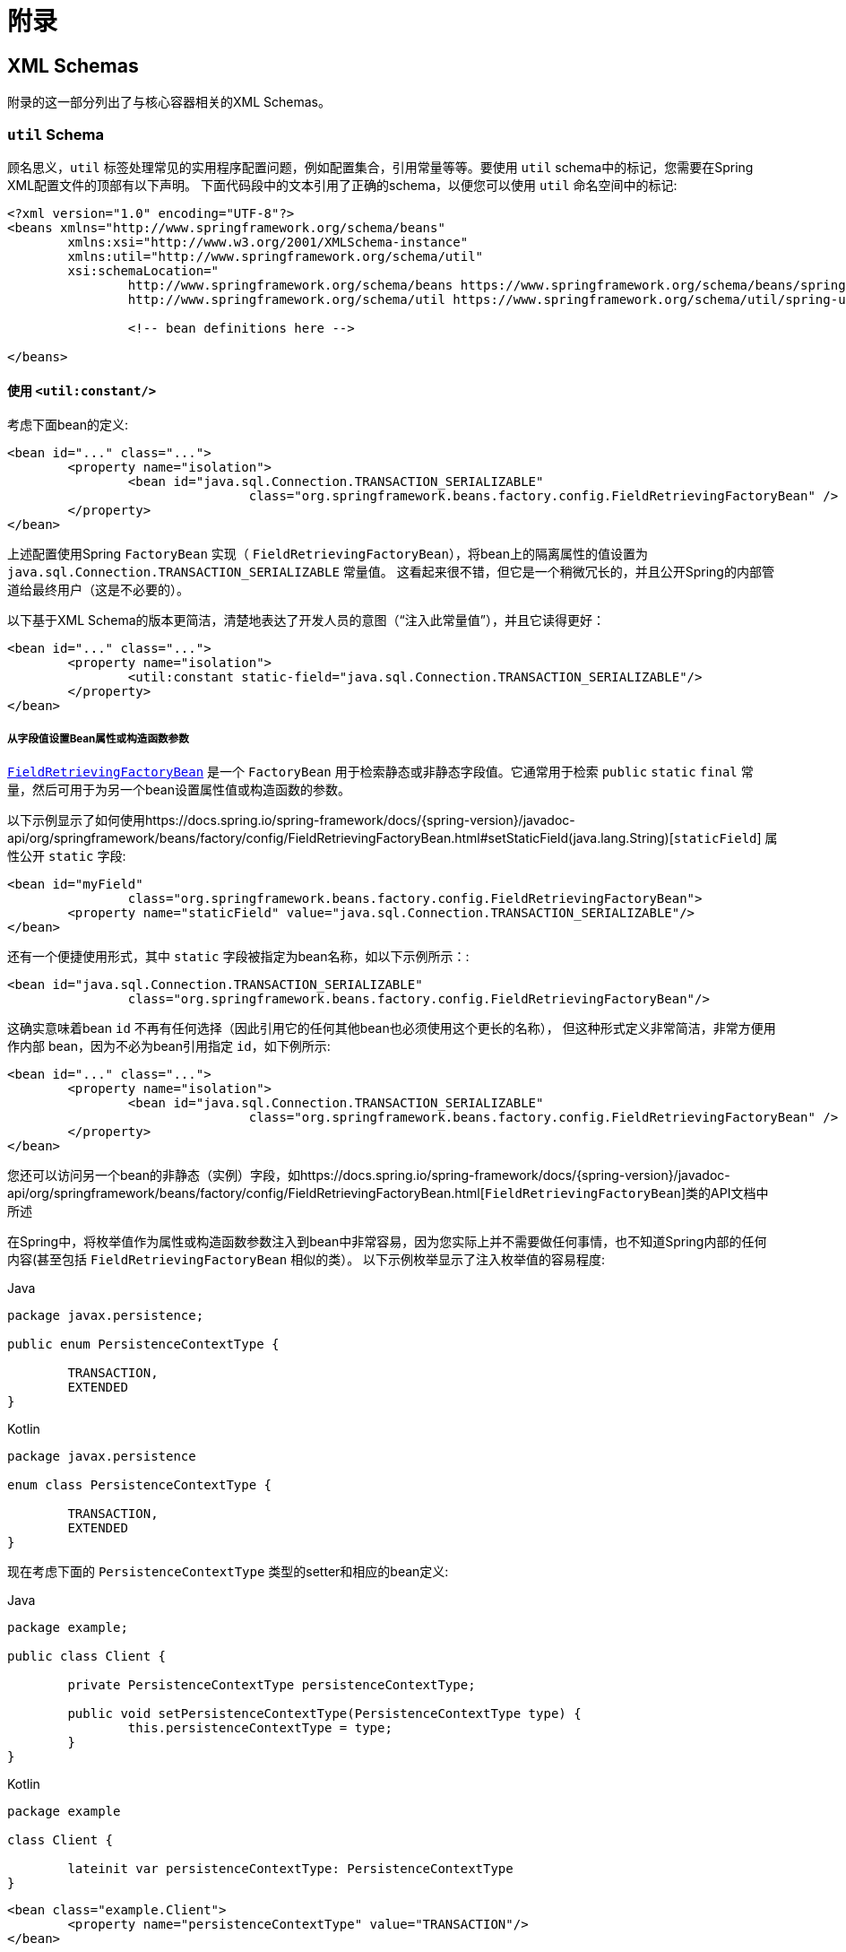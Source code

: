 :doc-root: https://docs.spring.io
:api-spring-framework: {doc-root}/spring-framework/docs/{spring-version}/javadoc-api/org/springframework

= 附录




[[xsd-schemas]]
== XML Schemas

附录的这一部分列出了与核心容器相关的XML Schemas。



[[xsd-schemas-util]]
=== `util` Schema

顾名思义，`util` 标签处理常见的实用程序配置问题，例如配置集合，引用常量等等。要使用 `util` schema中的标记，您需要在Spring XML配置文件的顶部有以下声明。 下面代码段中的文本引用了正确的schema，以便您可以使用 `util` 命名空间中的标记:

[source,xml,indent=0,subs="verbatim,quotes"]
----
	<?xml version="1.0" encoding="UTF-8"?>
	<beans xmlns="http://www.springframework.org/schema/beans"
		xmlns:xsi="http://www.w3.org/2001/XMLSchema-instance"
		xmlns:util="http://www.springframework.org/schema/util"
		xsi:schemaLocation="
			http://www.springframework.org/schema/beans https://www.springframework.org/schema/beans/spring-beans.xsd
			http://www.springframework.org/schema/util https://www.springframework.org/schema/util/spring-util.xsd">

			<!-- bean definitions here -->

	</beans>
----


[[xsd-schemas-util-constant]]
==== 使用 `<util:constant/>`

考虑下面bean的定义:

[source,xml,indent=0,subs="verbatim,quotes"]
----
	<bean id="..." class="...">
		<property name="isolation">
			<bean id="java.sql.Connection.TRANSACTION_SERIALIZABLE"
					class="org.springframework.beans.factory.config.FieldRetrievingFactoryBean" />
		</property>
	</bean>
----

上述配置使用Spring `FactoryBean` 实现（ `FieldRetrievingFactoryBean`），将bean上的隔离属性的值设置为 `java.sql.Connection.TRANSACTION_SERIALIZABLE` 常量值。 这看起来很不错，但它是一个稍微冗长的，并且公开Spring的内部管道给最终用户（这是不必要的）。

以下基于XML Schema的版本更简洁，清楚地表达了开发人员的意图（“注入此常量值”），并且它读得更好：


[source,xml,indent=0,subs="verbatim,quotes"]
----
	<bean id="..." class="...">
		<property name="isolation">
			<util:constant static-field="java.sql.Connection.TRANSACTION_SERIALIZABLE"/>
		</property>
	</bean>
----

[[xsd-schemas-util-frfb]]
===== 从字段值设置Bean属性或构造函数参数

{api-spring-framework}/beans/factory/config/FieldRetrievingFactoryBean.html[`FieldRetrievingFactoryBean`]
是一个 `FactoryBean` 用于检索静态或非静态字段值。它通常用于检索 `public` `static` `final` 常量，然后可用于为另一个bean设置属性值或构造函数的参数。

以下示例显示了如何使用{api-spring-framework}/beans/factory/config/FieldRetrievingFactoryBean.html#setStaticField(java.lang.String)[`staticField`] 属性公开 `static` 字段:

[source,xml,indent=0,subs="verbatim,quotes"]
----
	<bean id="myField"
			class="org.springframework.beans.factory.config.FieldRetrievingFactoryBean">
		<property name="staticField" value="java.sql.Connection.TRANSACTION_SERIALIZABLE"/>
	</bean>
----

还有一个便捷使用形式，其中 `static` 字段被指定为bean名称，如以下示例所示：:

[source,xml,indent=0,subs="verbatim,quotes"]
----
	<bean id="java.sql.Connection.TRANSACTION_SERIALIZABLE"
			class="org.springframework.beans.factory.config.FieldRetrievingFactoryBean"/>
----

这确实意味着bean `id` 不再有任何选择（因此引用它的任何其他bean也必须使用这个更长的名称）， 但这种形式定义非常简洁，非常方便用作内部 bean，因为不必为bean引用指定 `id`，如下例所示:

[source,xml,indent=0,subs="verbatim,quotes"]
----
	<bean id="..." class="...">
		<property name="isolation">
			<bean id="java.sql.Connection.TRANSACTION_SERIALIZABLE"
					class="org.springframework.beans.factory.config.FieldRetrievingFactoryBean" />
		</property>
	</bean>
----

您还可以访问另一个bean的非静态（实例）字段，如{api-spring-framework}/beans/factory/config/FieldRetrievingFactoryBean.html[`FieldRetrievingFactoryBean`]类的API文档中所述

在Spring中，将枚举值作为属性或构造函数参数注入到bean中非常容易，因为您实际上并不需要做任何事情，也不知道Spring内部的任何内容(甚至包括 `FieldRetrievingFactoryBean` 相似的类）。 以下示例枚举显示了注入枚举值的容易程度:

[source,java,indent=0,subs="verbatim,quotes",role="primary"]
.Java
----
	package javax.persistence;

	public enum PersistenceContextType {

		TRANSACTION,
		EXTENDED
	}
----
[source,kotlin,indent=0,subs="verbatim,quotes",role="secondary"]
.Kotlin
----
	package javax.persistence

	enum class PersistenceContextType {

		TRANSACTION,
		EXTENDED
	}
----

现在考虑下面的 `PersistenceContextType` 类型的setter和相应的bean定义:

[source,java,indent=0,subs="verbatim,quotes",role="primary"]
.Java
----
	package example;

	public class Client {

		private PersistenceContextType persistenceContextType;

		public void setPersistenceContextType(PersistenceContextType type) {
			this.persistenceContextType = type;
		}
	}
----
[source,kotlin,indent=0,subs="verbatim,quotes",role="secondary"]
.Kotlin
----
	package example

	class Client {

		lateinit var persistenceContextType: PersistenceContextType
	}
----

[source,xml,indent=0,subs="verbatim,quotes"]
----
	<bean class="example.Client">
		<property name="persistenceContextType" value="TRANSACTION"/>
	</bean>
----


[[xsd-schemas-util-property-path]]
==== 使用 `<util:property-path/>`

请考虑以下示例:

[source,xml,indent=0,subs="verbatim,quotes"]
----
	<!-- target bean to be referenced by name -->
	<bean id="testBean" class="org.springframework.beans.TestBean" scope="prototype">
		<property name="age" value="10"/>
		<property name="spouse">
			<bean class="org.springframework.beans.TestBean">
				<property name="age" value="11"/>
			</bean>
		</property>
	</bean>

	<!-- results in 10, which is the value of property 'age' of bean 'testBean' -->
	<bean id="testBean.age" class="org.springframework.beans.factory.config.PropertyPathFactoryBean"/>
----

上述配置使用Spring `FactoryBean` 实现（`PropertyPathFactoryBean`）创建名为 `testBean.age` 的bean（类型为 `int`），其值等于 `testBean` bean的 `age` 属性。

现在考虑以下示例，它添加了一个 `<util:property-path/>` 元素:


[source,xml,indent=0,subs="verbatim,quotes"]
----
	<!-- target bean to be referenced by name -->
	<bean id="testBean" class="org.springframework.beans.TestBean" scope="prototype">
		<property name="age" value="10"/>
		<property name="spouse">
			<bean class="org.springframework.beans.TestBean">
				<property name="age" value="11"/>
			</bean>
		</property>
	</bean>

	<!-- results in 10, which is the value of property 'age' of bean 'testBean' -->
	<util:property-path id="name" path="testBean.age"/>
----

`<property-path/>` 元素的 `path` 属性的值遵循 `beanName.beanProperty` 的形式。 在这种情况下，它会获取名为 `testBean` 的bean的 `age` 属性。 该 `age` 属性值是 `10`。

[[xsd-schemas-util-property-path-dependency]]
===== 使用  `<util:property-path/>` 设置Bean属性或构造函数参数

`PropertyPathFactoryBean` 是一个用于计算给定目标对象的属性路径的 `FactoryBean` 。目标对象可以直接指定，也可以通过bean名称指定。 然后，您可以在另一个bean定义中将此值用作属性值或构造函数参数。

以下示例按名称显示了针对另一个bean使用的路径:

[source,xml,indent=0,subs="verbatim,quotes"]
----
	// target bean to be referenced by name
	<bean id="person" class="org.springframework.beans.TestBean" scope="prototype">
		<property name="age" value="10"/>
		<property name="spouse">
			<bean class="org.springframework.beans.TestBean">
				<property name="age" value="11"/>
			</bean>
		</property>
	</bean>

	// results in 11, which is the value of property 'spouse.age' of bean 'person'
	<bean id="theAge"
			class="org.springframework.beans.factory.config.PropertyPathFactoryBean">
		<property name="targetBeanName" value="person"/>
		<property name="propertyPath" value="spouse.age"/>
	</bean>
----

在以下示例中，path被内部bean解析:

[source,xml,indent=0,subs="verbatim,quotes"]
----
	<!-- results in 12, which is the value of property 'age' of the inner bean -->
	<bean id="theAge"
			class="org.springframework.beans.factory.config.PropertyPathFactoryBean">
		<property name="targetObject">
			<bean class="org.springframework.beans.TestBean">
				<property name="age" value="12"/>
			</bean>
		</property>
		<property name="propertyPath" value="age"/>
	</bean>
----

这也是一个快捷的形式，其中bean名称是属性的路径。

[source,xml,indent=0,subs="verbatim,quotes"]
----
	<!-- results in 10, which is the value of property 'age' of bean 'person' -->
	<bean id="person.age"
			class="org.springframework.beans.factory.config.PropertyPathFactoryBean"/>
----

此形式表示bean的名称中是没得选择的，对它的任何引用也必须使用相同的 `id`，即它的路径。当然，如果用作内部bean，则根本不需要引用它。如下所示：

[source,xml,indent=0,subs="verbatim,quotes"]
----
	<bean id="..." class="...">
		<property name="age">
			<bean id="person.age"
					class="org.springframework.beans.factory.config.PropertyPathFactoryBean"/>
		</property>
	</bean>
----

结果类型可以在实际定义中具体设置。对于大多数用例来说，这是不必要的，但对于某些用例来说是可以使用的。有关此功能的更多信息，请参阅javadoc。


[[xsd-schemas-util-properties]]
==== 使用  `<util:properties/>`

请考虑以下示例:

[source,xml,indent=0,subs="verbatim,quotes"]
----
	<!-- creates a java.util.Properties instance with values loaded from the supplied location -->
	<bean id="jdbcConfiguration" class="org.springframework.beans.factory.config.PropertiesFactoryBean">
		<property name="location" value="classpath:com/foo/jdbc-production.properties"/>
	</bean>
----

上述配置使用Spring `FactoryBean` 实现（`PropertiesFactoryBean`）来实例化一个 `java.util.Properties` 实例，其中包含从提供的<<core.adoc#resources, `Resource`>>  位置加载的值。

以下示例使用 `util:properties` 元素来进行更简洁的表示:


[source,xml,indent=0,subs="verbatim,quotes"]
----
	<!-- creates a java.util.Properties instance with values loaded from the supplied location -->
	<util:properties id="jdbcConfiguration" location="classpath:com/foo/jdbc-production.properties"/>
----


[[xsd-schemas-util-list]]
==== 使用  `<util:list/>`

请考虑以下示例:

[source,xml,indent=0,subs="verbatim,quotes"]
----
	<!-- creates a java.util.List instance with values loaded from the supplied 'sourceList' -->
	<bean id="emails" class="org.springframework.beans.factory.config.ListFactoryBean">
		<property name="sourceList">
			<list>
				<value>pechorin@hero.org</value>
				<value>raskolnikov@slums.org</value>
				<value>stavrogin@gov.org</value>
				<value>porfiry@gov.org</value>
			</list>
		</property>
	</bean>
----

上述配置使用Spring `FactoryBean` 实现（`ListFactoryBean`）创建  `java.util.List` 实例，并使用从提供的 `sourceList` 获取的值对其进行初始化。

以下示例使用 `<util:list/>` 元素进行更简洁的表示:

[source,xml,indent=0,subs="verbatim,quotes"]
----
	<!-- creates a java.util.List instance with the supplied values -->
	<util:list id="emails">
		<value>pechorin@hero.org</value>
		<value>raskolnikov@slums.org</value>
		<value>stavrogin@gov.org</value>
		<value>porfiry@gov.org</value>
	</util:list>
----

您还可以使用 `<util:list/>` 元素上的 `list-class` 属性显式控制实例化和填充的 `List` 的确切类型。 例如，如果我们确实需要实例化 `java.util.LinkedList`，我们可以使用以下配置:

[source,xml,indent=0,subs="verbatim,quotes"]
----
	<util:list id="emails" list-class="java.util.LinkedList">
		<value>jackshaftoe@vagabond.org</value>
		<value>eliza@thinkingmanscrumpet.org</value>
		<value>vanhoek@pirate.org</value>
		<value>d'Arcachon@nemesis.org</value>
	</util:list>
----

如果未提供 `list-class` 属性，则容器将选择 `List` 实现。


[[xsd-schemas-util-map]]
==== 使用  `<util:map/>`

请考虑以下示例:

[source,xml,indent=0,subs="verbatim,quotes"]
----
	<!-- creates a java.util.Map instance with values loaded from the supplied 'sourceMap' -->
	<bean id="emails" class="org.springframework.beans.factory.config.MapFactoryBean">
		<property name="sourceMap">
			<map>
				<entry key="pechorin" value="pechorin@hero.org"/>
				<entry key="raskolnikov" value="raskolnikov@slums.org"/>
				<entry key="stavrogin" value="stavrogin@gov.org"/>
				<entry key="porfiry" value="porfiry@gov.org"/>
			</map>
		</property>
	</bean>
----

上述配置使用Spring `FactoryBean` 实现（`MapFactoryBean`）创建一个 `java.util.Map` 实例，该实例使用从提供的 `'sourceMap'` 获取的键值对进行初始化。

以下示例使用 `<util:map/>` 元素进行更简洁的表示：

[source,xml,indent=0,subs="verbatim,quotes"]
----
	<!-- creates a java.util.Map instance with the supplied key-value pairs -->
	<util:map id="emails">
		<entry key="pechorin" value="pechorin@hero.org"/>
		<entry key="raskolnikov" value="raskolnikov@slums.org"/>
		<entry key="stavrogin" value="stavrogin@gov.org"/>
		<entry key="porfiry" value="porfiry@gov.org"/>
	</util:map>
----

您还可以使用 `<util:map/>` 元素上的 `'map-class'` 属性显式控制实例化和填充的 `Map` 的确切类型。 例如，如果我们真的需要实例化 `java.util.TreeMap` ，我们可以使用以下配置：:

[source,xml,indent=0,subs="verbatim,quotes"]
----
	<util:map id="emails" map-class="java.util.TreeMap">
		<entry key="pechorin" value="pechorin@hero.org"/>
		<entry key="raskolnikov" value="raskolnikov@slums.org"/>
		<entry key="stavrogin" value="stavrogin@gov.org"/>
		<entry key="porfiry" value="porfiry@gov.org"/>
	</util:map>
----

如果未提供 `'map-class'` 属性，则容器将选择 `Map` 实现。


[[xsd-schemas-util-set]]
==== 使用  `<util:set/>`

请考虑以下示例:

[source,xml,indent=0,subs="verbatim,quotes"]
----
	<!-- creates a java.util.Set instance with values loaded from the supplied 'sourceSet' -->
	<bean id="emails" class="org.springframework.beans.factory.config.SetFactoryBean">
		<property name="sourceSet">
			<set>
				<value>pechorin@hero.org</value>
				<value>raskolnikov@slums.org</value>
				<value>stavrogin@gov.org</value>
				<value>porfiry@gov.org</value>
			</set>
		</property>
	</bean>
----

上述配置使用Spring `FactoryBean` 实现（ `SetFactoryBean`）创建一个 `java.util.Set` 实例，该实例使用从提供的 `sourceSet` 获取的值进行初始化。

以下示例使用 `<util:set/>` 元素进行更简洁的表示：

[source,xml,indent=0,subs="verbatim,quotes"]
----
	<!-- creates a java.util.Set instance with the supplied values -->
	<util:set id="emails">
		<value>pechorin@hero.org</value>
		<value>raskolnikov@slums.org</value>
		<value>stavrogin@gov.org</value>
		<value>porfiry@gov.org</value>
	</util:set>
----

您还可以使用 `<util:set/>` 元素上的 `set-class` 属性显式控制实例化和填充的 `Set` 的确切类型。 例如，如果我们确实需要实例化 `java.util.TreeSet` ，我们可以使用以下配置:

[source,xml,indent=0,subs="verbatim,quotes"]
----
	<util:set id="emails" set-class="java.util.TreeSet">
		<value>pechorin@hero.org</value>
		<value>raskolnikov@slums.org</value>
		<value>stavrogin@gov.org</value>
		<value>porfiry@gov.org</value>
	</util:set>
----

如果未提供 `set-class` 属性，则容器将选择 `Set` 实现。



[[xsd-schemas-aop]]
=== `aop` Schema

`aop` 标签用于配置Spring中的所有AOP，包括Spring自己的基于代理的AOP框架和Spring与AspectJ AOP框架的集成。 这些标签在为<<core.adoc#aop,面向切面的编程一章>>中全面介绍。

为了完整性起见，要使用 `aop` schema中的标签,您需要在Spring XML配置文件的顶部有以下xsd：以下代码段中的文本引用了正确的schema，以便您可以使用 `AOP` 命名空间中的标签。

[source,xml,indent=0,subs="verbatim,quotes"]
----
	<?xml version="1.0" encoding="UTF-8"?>
	<beans xmlns="http://www.springframework.org/schema/beans"
		xmlns:xsi="http://www.w3.org/2001/XMLSchema-instance"
		xmlns:aop="http://www.springframework.org/schema/aop"
		xsi:schemaLocation="
			http://www.springframework.org/schema/beans https://www.springframework.org/schema/beans/spring-beans.xsd
			http://www.springframework.org/schema/aop https://www.springframework.org/schema/aop/spring-aop.xsd">

		<!-- bean definitions here -->

	</beans>
----



[[xsd-schemas-context]]
===  `context` Schema

`context` 标签处理与管道(plumbing）)有关的 `ApplicationContext` 配置- 也就是说，通常不是对最终用户很重要的bean，而是在Spring中执行大量“grunt”工作的bean。 例如 `BeanfactoryPostProcessors`。以下代码段引用了正确的schema，以便您可以使用 `context` 命名空间中的元素：:

[source,xml,indent=0,subs="verbatim,quotes"]
----
	<?xml version="1.0" encoding="UTF-8"?>
	<beans xmlns="http://www.springframework.org/schema/beans"
		xmlns:xsi="http://www.w3.org/2001/XMLSchema-instance"
		xmlns:context="http://www.springframework.org/schema/context"
		xsi:schemaLocation="
			http://www.springframework.org/schema/beans https://www.springframework.org/schema/beans/spring-beans.xsd
			http://www.springframework.org/schema/context https://www.springframework.org/schema/context/spring-context.xsd">

		<!-- bean definitions here -->

	</beans>
----


[[xsd-schemas-context-pphc]]
==== 使用 `<property-placeholder/>`

这个元素用于替代 `${...}` 的占位符，这些占位符是针对指定的属性文件（ <<core.adoc#resources, Spring资源位置>>）解析的。 此元素是一种便捷机制，可为您设置 <<core.adoc#beans-factory-placeholderconfigurer,
`PropertySourcesPlaceholderConfigurer`>>。 如果您需要更多地控制 `PropertySourcesPlaceholderConfigurer` ，您可以自己明确定义一个。

[[xsd-schemas-context-ac]]
==== 使用 `<annotation-config/>`

此元素激活Spring基础结构以检测bean类中的注解：

* Spring 的 <<core.adoc#beans-factory-metadata, `@Configuration`>> 模式
* <<core.adoc#beans-annotation-config, `@Autowired`/`@Inject`>> 和 `@Value`
* JSR-250's `@Resource`, `@PostConstruct` and `@PreDestroy` (if available)
* JPA's `@PersistenceContext` and `@PersistenceUnit` (if available)
* Spring's <<core.adoc#context-functionality-events-annotation, `@EventListener`>>

或者，您可以选择显式激活这些注解的各个 `BeanPostProcessors`。

NOTE: 这个元素没有激活处理Spring的<<data-access.adoc#transaction-declarative-annotations, `@Transactional`>>注解。 使用<<data-access.adoc#tx-decl-explained, `<tx:annotation-driven/>`>> 来激活Spring的@Transactional注解。
<<integration.adoc#cache-annotation-enable, enabled>> 来激活<<integration.adoc#cache-annotations, caching 注解>>


[[xsd-schemas-context-component-scan]]
==== 使用 `<component-scan/>`

此元素在<<core.adoc#beans-annotation-config, 基于注解的容器配置>>中进行了详细说明。


[[xsd-schemas-context-ltw]]
==== 使用 `<load-time-weaver/>`

此元素在<<core.adoc#aop-aj-ltw, AspectJ的加载时织入>>进行了详细说明。

[[xsd-schemas-context-sc]]
==== 使用 `<spring-configured/>`

此元素在 <<core.adoc#aop-atconfigurable, 使用Spring中的AspectJ独立注入域对象>>中进行了详细说明。

[[xsd-schemas-context-mbe]]
==== 使用 `<mbean-export/>`

此元素在 <<integration.adoc#jmx-context-mbeanexport, 配置基于注解的MBean的导出>> 中进行了详细说明。

[[xsd-schemas-beans]]
=== Beans Schema

最后，但并非最不重要的是，`beans` schema标签。这些都是相同的标签，已经在Spring框架中崭露头角。此处不显示bean架构中各种标签的示例， 因为它们在<<core.adoc#beans-factory-properties-detailed, 依赖性和配置的细节>>(甚至在<<core.adoc#beans, chapter>>整个章节）中有相当全面的介绍。

请注意，您可以向 `<bean/>` XML定义添加零个或多个键值对。 如果有的话，使用这些额外的元数据完成的工作完全取决于您自己的自定义逻辑 （因此，如果您按照XML Schema Authoring的附录中所述编写自己的<<xml-custom,自定义元素>>自定义元素，通常只能使用它。

以下示例显示了周围 `<bean/>` 上下文中的 `<meta/>` 元素（请注意，没有任何逻辑可以解释它，元数据实际上是无用的）。

[source,xml,indent=0,subs="verbatim,quotes"]
----
	<?xml version="1.0" encoding="UTF-8"?>
	<beans xmlns="http://www.springframework.org/schema/beans"
		xmlns:xsi="http://www.w3.org/2001/XMLSchema-instance"
		xsi:schemaLocation="
			http://www.springframework.org/schema/beans https://www.springframework.org/schema/beans/spring-beans.xsd">

		<bean id="foo" class="x.y.Foo">
			<meta key="cacheName" value="foo"/> <1>
			<property name="name" value="Rick"/>
		</bean>

	</beans>
----
<1> 这是示例 `meta` 元素

在上面的示例中，您将假定有一些逻辑将使用bean定义，并通过提供的元数据设置一些缓存基础结构。




[[xml-custom]]
== XML Schema 创建

[[xsd-custom-introduction]]
从版本2.0开始，Spring就为定义和配置bean的基本Spring XML格式的可扩展性提供了一种机制。 本节介绍如何编写自己的自定义XML bean定义解析器并将这些解析器集成到Spring IoC容器中。

为了便于使用架构感知的XML编辑器编写配置文件，Spring的可扩展XML配置机制基于xml Schema。如果您对Spring当前的XML配置扩展不熟悉，则应首先阅读标题为<<xsd-config>>的附录。

要创建新的XML配置扩展：

. <<xsd-custom-schema, Author>>编写xml的schema来描述您的自定义元素。
. <<xsd-custom-namespacehandler, Code>>编写自定义 `NamespaceHandler` 实现。
. <<xsd-custom-parser, Code>> 编写一个或多个 `BeanDefinitionParser` 实现（这是完成实际工作的地方）。
. <<xsd-custom-registration, Register>> 使用Spring注册

下面是对每个步骤的描述。对于本例，我们将创建一个XML扩展(一个自定义XML元素），它允许我们以一种简单的方式配置 `SimpleDateFormat` 类型的对象(在 `java.text` 包中）。 当我们完成后，我们将能够定义类型 `SimpleDateFormat` 定义如下：

[source,xml,indent=0]
[subs="verbatim,quotes"]
----
	<myns:dateformat id="dateFormat"
		pattern="yyyy-MM-dd HH:mm"
		lenient="true"/>
----

（不要担心这个例子过于简单，后面还有很多的案例。第一个简单的案例的目的是完成基本步骤的调用）



[[xsd-custom-schema]]
=== 编写 Schema

创建一个用于Spring的IoC容器的XML配置扩展，首先要创建一个XML Schema来描述扩展。 对于我们的示例，我们使用以下schema来配置 `SimpleDateFormat` 对象：

[source,xml,indent=0,subs="verbatim,quotes"]
----
	<!-- myns.xsd (inside package org/springframework/samples/xml) -->

	<?xml version="1.0" encoding="UTF-8"?>
	<xsd:schema xmlns="http://www.mycompany.example/schema/myns"
			xmlns:xsd="http://www.w3.org/2001/XMLSchema"
			xmlns:beans="http://www.springframework.org/schema/beans"
			targetNamespace="http://www.mycompany.example/schema/myns"
			elementFormDefault="qualified"
			attributeFormDefault="unqualified">

		<xsd:import namespace="http://www.springframework.org/schema/beans"/>

		<xsd:element name="dateformat">
			<xsd:complexType>
				<xsd:complexContent>
					<xsd:extension base="beans:identifiedType"> <1>
						<xsd:attribute name="lenient" type="xsd:boolean"/>
						<xsd:attribute name="pattern" type="xsd:string" use="required"/>
					</xsd:extension>
				</xsd:complexContent>
			</xsd:complexType>
		</xsd:element>
	</xsd:schema>
----
<1> (强调的行包含可识别的所有标签的扩展库(意味着它们具有 `id` 属性，将用作容器中的 `bean` 标识符）。我们可以使用此属性，因为我们导入了Spring提供的 `beans` 命名空间。

前面的schema允许我们使用 `<myns:dateformat/>` 元素直接在XML应用程序上下文文件中配置 `SimpleDateFormat` 对象，如以下示例所示:

[source,xml,indent=0,subs="verbatim,quotes"]
----
	<myns:dateformat id="dateFormat"
		pattern="yyyy-MM-dd HH:mm"
		lenient="true"/>
----

请注意，在我们创建基础结构类之后，前面的XML代码段与以下XML代码段基本相同:

[source,xml,indent=0,subs="verbatim,quotes"]
----
	<bean id="dateFormat" class="java.text.SimpleDateFormat">
		<constructor-arg value="yyyy-HH-dd HH:mm"/>
		<property name="lenient" value="true"/>
	</bean>
----

前两个片段中的第二个在容器中创建一个bean（由名称为 `SimpleDateFormat` 类型的 `dateFormat` 标识），并设置了几个属性。

NOTE: 基于schema创建的配置格式可以与带有schema感知的XML编辑器的IDE集成。使用正确的创建模式，可以让用户再几个配置选择之间进行自由切换（其实说的就是eclipse编辑XML的多种视图）。



[[xsd-custom-namespacehandler]]
=== 编写 `NamespaceHandler`

除了schema之外，我们需要一个 `NamespaceHandler` 来解析Spring在解析配置文件时遇到的这个特定命名空间的所有元素。 对于此示例， `NamespaceHandler` 应该负责解析 `myns:dateformat` 元素。

`NamespaceHandler` 接口有三个方法：:

* `init()`: 允许初始化 `NamespaceHandler` ，在使用处理程序之前此方法将被Spring调用。
* `BeanDefinition parse(Element, ParserContext)`: 当Spring遇到top-level元素(不嵌套在bean定义或其他命名空间中)时调用。此方法可以注册bean定义本身和/或返回bean定义。
* `BeanDefinitionHolder decorate(Node, BeanDefinitionHolder, ParserContext)`: 当Spring遇到不同命名空间的属性或嵌套元素时调用。一个或多个bean定义的装饰将被使用， （例如）与<<core.adoc#beans-factory-scopes, Spring支持的作用域>>一起使用。 我们将首先写一个简单的例子，不使用装饰器，之后我们在一个更高级的例子中展示装饰。

尽管完全可以为整个命名空间编写自己的 `NamespaceHandler` (从而提供分析命名空间中每个元素的代码）。但通常情况下，Spring XML配置文件中的每个顶级XML元素都会生成一个bean 定义(在我们的例子中，
单个 `<myns:dateformat/>` 元素导致单个 `SimpleDateFormat` 定义）。Spring具有许多支持此方案的便捷类。在本例中，我们将使用 `NamespaceHandlerSupport` 类:

[source,java,indent=0,subs="verbatim,quotes",role="primary"]
.Java
----
	package org.springframework.samples.xml;

	import org.springframework.beans.factory.xml.NamespaceHandlerSupport;

	public class MyNamespaceHandler extends NamespaceHandlerSupport {

		public void init() {
			registerBeanDefinitionParser("dateformat", new SimpleDateFormatBeanDefinitionParser());
		}
	}
----
[source,kotlin,indent=0,subs="verbatim,quotes",role="secondary"]
.Kotlin
----
	package org.springframework.samples.xml

	import org.springframework.beans.factory.xml.NamespaceHandlerSupport

	class MyNamespaceHandler : NamespaceHandlerSupport {

		override fun init() {
			registerBeanDefinitionParser("dateformat", SimpleDateFormatBeanDefinitionParser())
		}
	}
----

您可能会注意到此类中实际上并没有很多解析逻辑。实际上， `NamespaceHandlerSupport` 类具有内置的委托概念。 它支持注册任何数量的 `BeanDefinitionParser` 实例，当它需要解析其命名空间中的元素时，它会委托给它们。
这种关注的清晰分离使 `NamespaceHandler` 能够处理对其命名空间中所有自定义元素的解析的编排，同时委托 `BeanDefinitionParsers` 执行XML解析的繁琐工作。 这意味着每个 `BeanDefinitionParser` 只包含解析单个自定义元素的逻辑，我们可以在下一步中看到。



[[xsd-custom-parser]]
=== 使用 `BeanDefinitionParser`

如果 `NamespaceHandler` 遇到了已映射到特定bean定义分析器(在本例中为 `dateformat` )的类型的XML元素，则将使用 `BeanDefinitionParser`。换言之， `BeanDefinitionParser` 负责分析在架构中定义的一个不同的顶级XML元素。
在解析器中，我们将可以访问XML元素(以及它的子组件）以便我们能够解析我们的自定义XML内容。如下面的示例所示:

[source,java,indent=0,subs="verbatim,quotes",role="primary"]
.Java
----
	package org.springframework.samples.xml;

	import org.springframework.beans.factory.support.BeanDefinitionBuilder;
	import org.springframework.beans.factory.xml.AbstractSingleBeanDefinitionParser;
	import org.springframework.util.StringUtils;
	import org.w3c.dom.Element;

	import java.text.SimpleDateFormat;

	public class SimpleDateFormatBeanDefinitionParser extends AbstractSingleBeanDefinitionParser { // <1>

		protected Class getBeanClass(Element element) {
			return SimpleDateFormat.class; // <2>
		}

		protected void doParse(Element element, BeanDefinitionBuilder bean) {
			// this will never be null since the schema explicitly requires that a value be supplied
			String pattern = element.getAttribute("pattern");
			bean.addConstructorArgValue(pattern);

			// this however is an optional property
			String lenient = element.getAttribute("lenient");
			if (StringUtils.hasText(lenient)) {
				bean.addPropertyValue("lenient", Boolean.valueOf(lenient));
			}
		}

	}
----
<1> 我们使用Spring提供的 `AbstractSingleBeanDefinitionParser` 来处理创建单个 `BeanDefinition` 的许多基本工作。
<2> 我们提供 `AbstractSingleBeanDefinitionParser` 超类，其类型是我们的单个 `BeanDefinition` 所代表的类型。

[source,kotlin,indent=0,subs="verbatim,quotes",role="secondary"]
.Kotlin
----
	package org.springframework.samples.xml

	import org.springframework.beans.factory.support.BeanDefinitionBuilder
	import org.springframework.beans.factory.xml.AbstractSingleBeanDefinitionParser
	import org.springframework.util.StringUtils
	import org.w3c.dom.Element

	import java.text.SimpleDateFormat

	class SimpleDateFormatBeanDefinitionParser : AbstractSingleBeanDefinitionParser() { // <1>

		override fun getBeanClass(element: Element): Class<*>? { // <2>
			return SimpleDateFormat::class.java
		}

		override fun doParse(element: Element, bean: BeanDefinitionBuilder) {
			// this will never be null since the schema explicitly requires that a value be supplied
			val pattern = element.getAttribute("pattern")
			bean.addConstructorArgValue(pattern)

			// this however is an optional property
			val lenient = element.getAttribute("lenient")
			if (StringUtils.hasText(lenient)) {
				bean.addPropertyValue("lenient", java.lang.Boolean.valueOf(lenient))
			}
		}
	}
----
<1> 我们使用Spring提供的 `AbstractSingleBeanDefinitionParser` 来处理创建单个 `BeanDefinition` 的许多基本工作。
<2> 我们提供 `AbstractSingleBeanDefinitionParser` 超类，其类型是我们的单个 `BeanDefinition` 所代表的类型。


在这个简单的例子中，这就是我们需要做的一切。 我们的单个 `BeanDefinition` 的创建由 `AbstractSingleBeanDefinitionParser` 超类处理，bean定义的唯一标识符的提取和设置也是如此。



[[xsd-custom-registration]]
=== 注册处理器和schema

编码完成。 剩下要做的就是让Spring XML解析基础架构了解我们的自定义元素。 我们通过在两个专用属性文件中注册我们的自定义 `namespaceHandler` 和自定义XSD文件来实现。 这些属性文件都放在应用程序的 `META-INF` 目录中。例如，可以与JAR文件中的二进制类一起分发。 Spring XML解析基础结构将通过使用这些特殊的属性文件来自动获取新的扩展，其格式将在接下来的两节中详细介绍。


[[xsd-custom-registration-spring-handlers]]
==== 编写 `META-INF/spring.handlers`

名为 `spring.handlers` 的属性文件包含XML Schema URI到命名空间处理程序类的映射。 对于我们的示例，我们需要编写以下内容:

[literal,subs="verbatim,quotes"]
----
http\://www.mycompany.example/schema/myns=org.springframework.samples.xml.MyNamespaceHandler
----

(`:` 字符是Java属性格式的有效分隔符，因此 `:` URI中的字符需要使用反斜杠进行转义。)

键值对的第一部分(key)是与自定义命名空间扩展关联的URI，需要与自定义XSD schema中指定的 `targetNamespace` 属性的值完全匹配


[[xsd-custom-registration-spring-schemas]]
==== 编写 'META-INF/spring.schemas'

称为 `spring.schemas` 的属性文件包含xml schema位置(与xml文件中的schema声明一起使用，将schema用作 `xsi:schemaLocation` 属性的一部分）到类路径资源的映射。
这个文件需要阻止Spring使用绝对的默认的 `EntityResolver` 及要求网络访问来接收schema文件。如果在此属性文件中指定映射，Spring将在类路径中搜索schema(在本例中为 `org.springframework.samples.xml` 包中的 `myns.xsd`）。以下代码段显示了我们需要为自定义schema添加的行：:

[literal,subs="verbatim,quotes"]
----
http\://www.mycompany.example/schema/myns/myns.xsd=org/springframework/samples/xml/myns.xsd
----

(请记住：必须转义 `:` 字符。)

建议您在类路径上的 `NamespaceHandler` 和 `BeanDefinitionParser` 类旁边部署XSD文件（或多个文件）。



[[xsd-custom-using]]
=== 在Spring XML配置中使用自定义扩展

使用您自己已经实现的自定义扩展，与使用Spring提供的 "自定义" 扩展是没有区别的。在下面的示例中，可以使用Spring XML配置文件，以前的步骤开发自定义的 `<dateformat/>` 元素:

[source,xml,indent=0,subs="verbatim,quotes"]
----
	<?xml version="1.0" encoding="UTF-8"?>
	<beans xmlns="http://www.springframework.org/schema/beans"
		xmlns:xsi="http://www.w3.org/2001/XMLSchema-instance"
		xmlns:myns="http://www.mycompany.example/schema/myns"
		xsi:schemaLocation="
			http://www.springframework.org/schema/beans https://www.springframework.org/schema/beans/spring-beans.xsd
			http://www.mycompany.example/schema/myns http://www.mycompany.com/schema/myns/myns.xsd">

		<!-- as a top-level bean -->
		<myns:dateformat id="defaultDateFormat" pattern="yyyy-MM-dd HH:mm" lenient="true"/> <1>

		<bean id="jobDetailTemplate" abstract="true">
			<property name="dateFormat">
				<!-- as an inner bean -->
				<myns:dateformat pattern="HH:mm MM-dd-yyyy"/>
			</property>
		</bean>

	</beans>
----
<1> 我们自定义的bean



[[xsd-custom-meat]]
=== 更详细的例子

本节介绍自定义XML扩展的一些更详细的示例。


[[xsd-custom-custom-nested]]
==== 在自定义元素中嵌套自定义元素

本节中提供的示例显示了如何编写满足以下配置目标所需的各种部件:

[source,xml,indent=0,subs="verbatim,quotes"]
----
	<?xml version="1.0" encoding="UTF-8"?>
	<beans xmlns="http://www.springframework.org/schema/beans"
		xmlns:xsi="http://www.w3.org/2001/XMLSchema-instance"
		xmlns:foo="http://www.foo.example/schema/component"
		xsi:schemaLocation="
			http://www.springframework.org/schema/beans https://www.springframework.org/schema/beans/spring-beans.xsd
			http://www.foo.example/schema/component http://www.foo.example/schema/component/component.xsd">

		<foo:component id="bionic-family" name="Bionic-1">
			<foo:component name="Mother-1">
				<foo:component name="Karate-1"/>
				<foo:component name="Sport-1"/>
			</foo:component>
			<foo:component name="Rock-1"/>
		</foo:component>

	</beans>
----

上述配置实际上嵌套了彼此之间的自定义扩展，由上面的 `<foo:component/>` 元素实际配置的类是组件类(直接显示在下面)。 请注意，`Component` 类如何不公开 `Component` 属性的setter方法。这使得使用setter注入为 `components` 类配置bean定义变得困难(或者说是不可能的) 。以下清单显示了 `Component` 类:

[source,java,indent=0,subs="verbatim,quotes",role="primary"]
.Java
----
	package com.foo;

	import java.util.ArrayList;
	import java.util.List;

	public class Component {

		private String name;
		private List<Component> components = new ArrayList<Component> ();

		// mmm, there is no setter method for the 'components'
		public void addComponent(Component component) {
			this.components.add(component);
		}

		public List<Component> getComponents() {
			return components;
		}

		public String getName() {
			return name;
		}

		public void setName(String name) {
			this.name = name;
		}
	}
----
[source,kotlin,indent=0,subs="verbatim,quotes",role="secondary"]
.Kotlin
----
	package com.foo

	import java.util.ArrayList

	class Component {

		var name: String? = null
		private val components = ArrayList<Component>()

		// mmm, there is no setter method for the 'components'
		fun addComponent(component: Component) {
			this.components.add(component)
		}

		fun getComponents(): List<Component> {
			return components
		}
	}
----

此问题的典型解决方案是创建一个自定义 `FactoryBean`，用于公开 `components` 属性的setter属性。 以下清单显示了这样的自定义 `FactoryBean`:

[source,java,indent=0,subs="verbatim,quotes",role="primary"]
.Java
----
	package com.foo;

	import org.springframework.beans.factory.FactoryBean;

	import java.util.List;

	public class ComponentFactoryBean implements FactoryBean<Component> {

		private Component parent;
		private List<Component> children;

		public void setParent(Component parent) {
			this.parent = parent;
		}

		public void setChildren(List<Component> children) {
			this.children = children;
		}

		public Component getObject() throws Exception {
			if (this.children != null && this.children.size() > 0) {
				for (Component child : children) {
					this.parent.addComponent(child);
				}
			}
			return this.parent;
		}

		public Class<Component> getObjectType() {
			return Component.class;
		}

		public boolean isSingleton() {
			return true;
		}
	}
----
[source,kotlin,indent=0,subs="verbatim,quotes",role="secondary"]
.Kotlin
----
	package com.foo

	import org.springframework.beans.factory.FactoryBean
	import org.springframework.stereotype.Component

	class ComponentFactoryBean : FactoryBean<Component> {

		private var parent: Component? = null
		private var children: List<Component>? = null

		fun setParent(parent: Component) {
			this.parent = parent
		}

		fun setChildren(children: List<Component>) {
			this.children = children
		}
		
		override fun getObject(): Component? {
			if (this.children != null && this.children!!.isNotEmpty()) {
				for (child in children!!) {
					this.parent!!.addComponent(child)
				}
			}
			return this.parent
		}

		override fun getObjectType(): Class<Component>? {
			return Component::class.java
		}

		override fun isSingleton(): Boolean {
			return true
		}
	}
----

这很好用，但它向最终用户公开了很多Spring管道。 我们要做的是编写一个隐藏所有Spring管道的自定义扩展。 如果我们坚持 <<xsd-custom-introduction, 前面描述的步骤>>，我们首先创建XSD schema来定义自定义标记的结构，如下面的清单所示:

[source,xml,indent=0,subs="verbatim,quotes"]
----
	<?xml version="1.0" encoding="UTF-8" standalone="no"?>

	<xsd:schema xmlns="http://www.foo.example/schema/component"
			xmlns:xsd="http://www.w3.org/2001/XMLSchema"
			targetNamespace="http://www.foo.example/schema/component"
			elementFormDefault="qualified"
			attributeFormDefault="unqualified">

		<xsd:element name="component">
			<xsd:complexType>
				<xsd:choice minOccurs="0" maxOccurs="unbounded">
					<xsd:element ref="component"/>
				</xsd:choice>
				<xsd:attribute name="id" type="xsd:ID"/>
				<xsd:attribute name="name" use="required" type="xsd:string"/>
			</xsd:complexType>
		</xsd:element>

	</xsd:schema>
----

再次按照<<xsd-custom-introduction, 前面描述的过程>>，我们再创建一个自定义 `NamespaceHandler`:

[source,java,indent=0,subs="verbatim,quotes",role="primary"]
.Java
----
	package com.foo;

	import org.springframework.beans.factory.xml.NamespaceHandlerSupport;

	public class ComponentNamespaceHandler extends NamespaceHandlerSupport {

		public void init() {
			registerBeanDefinitionParser("component", new ComponentBeanDefinitionParser());
		}
	}
----
[source,kotlin,indent=0,subs="verbatim,quotes",role="secondary"]
.Kotlin
----
	package com.foo

	import org.springframework.beans.factory.xml.NamespaceHandlerSupport

	class ComponentNamespaceHandler : NamespaceHandlerSupport() {

		override fun init() {
			registerBeanDefinitionParser("component", ComponentBeanDefinitionParser())
		}
	}
----

接下来是自定义 `BeanDefinitionParser`。 请记住，我们正在创建描述 `ComponentFactoryBean` 的 `BeanDefinition`。 以下清单显示了我们的自定义 `BeanDefinitionParser`：

[source,java,indent=0,subs="verbatim,quotes",role="primary"]
.Java
----
	package com.foo;

	import org.springframework.beans.factory.config.BeanDefinition;
	import org.springframework.beans.factory.support.AbstractBeanDefinition;
	import org.springframework.beans.factory.support.BeanDefinitionBuilder;
	import org.springframework.beans.factory.support.ManagedList;
	import org.springframework.beans.factory.xml.AbstractBeanDefinitionParser;
	import org.springframework.beans.factory.xml.ParserContext;
	import org.springframework.util.xml.DomUtils;
	import org.w3c.dom.Element;

	import java.util.List;

	public class ComponentBeanDefinitionParser extends AbstractBeanDefinitionParser {

		protected AbstractBeanDefinition parseInternal(Element element, ParserContext parserContext) {
			return parseComponentElement(element);
		}

		private static AbstractBeanDefinition parseComponentElement(Element element) {
			BeanDefinitionBuilder factory = BeanDefinitionBuilder.rootBeanDefinition(ComponentFactoryBean.class);
			factory.addPropertyValue("parent", parseComponent(element));

			List<Element> childElements = DomUtils.getChildElementsByTagName(element, "component");
			if (childElements != null && childElements.size() > 0) {
				parseChildComponents(childElements, factory);
			}

			return factory.getBeanDefinition();
		}

		private static BeanDefinition parseComponent(Element element) {
			BeanDefinitionBuilder component = BeanDefinitionBuilder.rootBeanDefinition(Component.class);
			component.addPropertyValue("name", element.getAttribute("name"));
			return component.getBeanDefinition();
		}

		private static void parseChildComponents(List<Element> childElements, BeanDefinitionBuilder factory) {
			ManagedList<BeanDefinition> children = new ManagedList<BeanDefinition>(childElements.size());
			for (Element element : childElements) {
				children.add(parseComponentElement(element));
			}
			factory.addPropertyValue("children", children);
		}
	}
----
[source,kotlin,indent=0,subs="verbatim,quotes",role="secondary"]
.Kotlin
----
	package com.foo

	import org.springframework.beans.factory.config.BeanDefinition
	import org.springframework.beans.factory.support.AbstractBeanDefinition
	import org.springframework.beans.factory.support.BeanDefinitionBuilder
	import org.springframework.beans.factory.support.ManagedList
	import org.springframework.beans.factory.xml.AbstractBeanDefinitionParser
	import org.springframework.beans.factory.xml.ParserContext
	import org.springframework.util.xml.DomUtils
	import org.w3c.dom.Element

	import java.util.List

	class ComponentBeanDefinitionParser : AbstractBeanDefinitionParser() {

		override fun parseInternal(element: Element, parserContext: ParserContext): AbstractBeanDefinition? {
			return parseComponentElement(element)
		}

		private fun parseComponentElement(element: Element): AbstractBeanDefinition {
			val factory = BeanDefinitionBuilder.rootBeanDefinition(ComponentFactoryBean::class.java)
			factory.addPropertyValue("parent", parseComponent(element))

			val childElements = DomUtils.getChildElementsByTagName(element, "component")
			if (childElements != null && childElements.size > 0) {
				parseChildComponents(childElements, factory)
			}

			return factory.getBeanDefinition()
		}

		private fun parseComponent(element: Element): BeanDefinition {
			val component = BeanDefinitionBuilder.rootBeanDefinition(Component::class.java)
			component.addPropertyValue("name", element.getAttribute("name"))
			return component.beanDefinition
		}

		private fun parseChildComponents(childElements: List<Element>, factory: BeanDefinitionBuilder) {
			val children = ManagedList<BeanDefinition>(childElements.size)
			for (element in childElements) {
				children.add(parseComponentElement(element))
			}
			factory.addPropertyValue("children", children)
		}
	}
----

最后，需要通过修改 `META-INF/spring.handlers` 和 `META-INF/spring.schemas` 文件，在Spring XML基础结构中注册各种部件，如下所示:

[literal,subs="verbatim,quotes"]
----
# in 'META-INF/spring.handlers'
http\://www.foo.example/schema/component=com.foo.ComponentNamespaceHandler
----

[literal,subs="verbatim,quotes"]
----
# in 'META-INF/spring.schemas'
http\://www.foo.example/schema/component/component.xsd=com/foo/component.xsd
----


[[xsd-custom-custom-just-attributes]]
==== 自定义 "`Normal`" 元素的属性

编写自己的自定义分析器和关联的部件并不难，但有时它不是正确的做法。请考虑您需要将元数据添加到已经存在的bean定义的情况。在这种情况下，你当然不想要去写你自己的整个自定义扩展， 相反，您只想向现有的bean定义元素添加一个附加属性。

另一个例子，假设您要为服务对象定义一个bean(它不知道它）正在访问群集https://jcp.org/en/jsr/detail?id=107[JCache],，并且您希望确保命名的JCache 实例在周围的群集。 以下清单显示了这样一个定义:

[source,xml,indent=0,subs="verbatim,quotes"]
----
	<bean id="checkingAccountService" class="com.foo.DefaultCheckingAccountService"
			jcache:cache-name="checking.account">
		<!-- other dependencies here... -->
	</bean>
----

然后，我们可以在解析 `'jcache:cache-name'` 属性时创建另一个 `BeanDefinition`。这个 `BeanDefinition` 将为我们初始化命名的JCache。
我们还可以修改 `'checkingAccountService'` 的现有 `BeanDefinition`，以便它依赖于这个新的JCache初始化BeanDefinition。 以下清单显示了我们的 `JCacheInitializer`:

[source,java,indent=0,subs="verbatim,quotes",role="primary"]
.Java
----
	package com.foo;

	public class JCacheInitializer {

		private String name;

		public JCacheInitializer(String name) {
			this.name = name;
		}

		public void initialize() {
			// lots of JCache API calls to initialize the named cache...
		}
	}
----
[source,kotlin,indent=0,subs="verbatim,quotes",role="secondary"]
.Kotlin
----
	package com.foo

	class JCacheInitializer(private val name: String) {

		fun initialize() {
			// lots of JCache API calls to initialize the named cache...
		}
	}
----

现在我们可以转到自定义扩展。 首先，我们需要编写描述自定义属性的XSD schema，如下所示:

[source,xml,indent=0,subs="verbatim,quotes"]
----
	<?xml version="1.0" encoding="UTF-8" standalone="no"?>

	<xsd:schema xmlns="http://www.foo.example/schema/jcache"
			xmlns:xsd="http://www.w3.org/2001/XMLSchema"
			targetNamespace="http://www.foo.example/schema/jcache"
			elementFormDefault="qualified">

		<xsd:attribute name="cache-name" type="xsd:string"/>

	</xsd:schema>
----

接下来，我们需要创建关联的 `NamespaceHandler`，如下所示:

[source,java,indent=0,subs="verbatim,quotes",role="primary"]
.Java
----
	package com.foo;

	import org.springframework.beans.factory.xml.NamespaceHandlerSupport;

	public class JCacheNamespaceHandler extends NamespaceHandlerSupport {

		public void init() {
			super.registerBeanDefinitionDecoratorForAttribute("cache-name",
				new JCacheInitializingBeanDefinitionDecorator());
		}

	}
----
[source,kotlin,indent=0,subs="verbatim,quotes",role="secondary"]
.Kotlin
----
	package com.foo

	import org.springframework.beans.factory.xml.NamespaceHandlerSupport

	class JCacheNamespaceHandler : NamespaceHandlerSupport() {

		override fun init() {
			super.registerBeanDefinitionDecoratorForAttribute("cache-name",
					JCacheInitializingBeanDefinitionDecorator())
		}

	}
----

接下来，我们需要创建解析器。请注意，在这种情况下，因为我们要解析XML属性，所以我们编写 `BeanDefinitionDecorator` 而不是 `BeanDefinitionParser`。 以下清单显示了我们的 `BeanDefinitionDecorator`:

[source,java,indent=0,subs="verbatim,quotes",role="primary"]
.Java
----
	package com.foo;

	import org.springframework.beans.factory.config.BeanDefinitionHolder;
	import org.springframework.beans.factory.support.AbstractBeanDefinition;
	import org.springframework.beans.factory.support.BeanDefinitionBuilder;
	import org.springframework.beans.factory.xml.BeanDefinitionDecorator;
	import org.springframework.beans.factory.xml.ParserContext;
	import org.w3c.dom.Attr;
	import org.w3c.dom.Node;

	import java.util.ArrayList;
	import java.util.Arrays;
	import java.util.List;

	public class JCacheInitializingBeanDefinitionDecorator implements BeanDefinitionDecorator {

		private static final String[] EMPTY_STRING_ARRAY = new String[0];

		public BeanDefinitionHolder decorate(Node source, BeanDefinitionHolder holder,
				ParserContext ctx) {
			String initializerBeanName = registerJCacheInitializer(source, ctx);
			createDependencyOnJCacheInitializer(holder, initializerBeanName);
			return holder;
		}

		private void createDependencyOnJCacheInitializer(BeanDefinitionHolder holder,
				String initializerBeanName) {
			AbstractBeanDefinition definition = ((AbstractBeanDefinition) holder.getBeanDefinition());
			String[] dependsOn = definition.getDependsOn();
			if (dependsOn == null) {
				dependsOn = new String[]{initializerBeanName};
			} else {
				List dependencies = new ArrayList(Arrays.asList(dependsOn));
				dependencies.add(initializerBeanName);
				dependsOn = (String[]) dependencies.toArray(EMPTY_STRING_ARRAY);
			}
			definition.setDependsOn(dependsOn);
		}

		private String registerJCacheInitializer(Node source, ParserContext ctx) {
			String cacheName = ((Attr) source).getValue();
			String beanName = cacheName + "-initializer";
			if (!ctx.getRegistry().containsBeanDefinition(beanName)) {
				BeanDefinitionBuilder initializer = BeanDefinitionBuilder.rootBeanDefinition(JCacheInitializer.class);
				initializer.addConstructorArg(cacheName);
				ctx.getRegistry().registerBeanDefinition(beanName, initializer.getBeanDefinition());
			}
			return beanName;
		}
	}
----
[source,kotlin,indent=0,subs="verbatim,quotes",role="secondary"]
.Kotlin
----
	package com.foo

	import org.springframework.beans.factory.config.BeanDefinitionHolder
	import org.springframework.beans.factory.support.AbstractBeanDefinition
	import org.springframework.beans.factory.support.BeanDefinitionBuilder
	import org.springframework.beans.factory.xml.BeanDefinitionDecorator
	import org.springframework.beans.factory.xml.ParserContext
	import org.w3c.dom.Attr
	import org.w3c.dom.Node

	import java.util.ArrayList

	class JCacheInitializingBeanDefinitionDecorator : BeanDefinitionDecorator {

		override fun decorate(source: Node, holder: BeanDefinitionHolder,
							ctx: ParserContext): BeanDefinitionHolder {
			val initializerBeanName = registerJCacheInitializer(source, ctx)
			createDependencyOnJCacheInitializer(holder, initializerBeanName)
			return holder
		}

		private fun createDependencyOnJCacheInitializer(holder: BeanDefinitionHolder,
														initializerBeanName: String) {
			val definition = holder.beanDefinition as AbstractBeanDefinition
			var dependsOn = definition.dependsOn
			dependsOn = if (dependsOn == null) {
				arrayOf(initializerBeanName)
			} else {
				val dependencies = ArrayList(listOf(*dependsOn))
				dependencies.add(initializerBeanName)
				dependencies.toTypedArray()
			}
			definition.setDependsOn(*dependsOn)
		}

		private fun registerJCacheInitializer(source: Node, ctx: ParserContext): String {
			val cacheName = (source as Attr).value
			val beanName = "$cacheName-initializer"
			if (!ctx.registry.containsBeanDefinition(beanName)) {
				val initializer = BeanDefinitionBuilder.rootBeanDefinition(JCacheInitializer::class.java)
				initializer.addConstructorArg(cacheName)
				ctx.registry.registerBeanDefinition(beanName, initializer.getBeanDefinition())
			}
			return beanName
		}
	}
----

最后，我们需要通过修改 `META-INF/spring.handlers` 和 `META-INF/spring.schemas` 文件来注册Spring XML基础结构中的各种工件，如下所示:

[literal,subs="verbatim,quotes"]
----
# in 'META-INF/spring.handlers'
http\://www.foo.example/schema/jcache=com.foo.JCacheNamespaceHandler
----

[literal,subs="verbatim,quotes"]
----
# in 'META-INF/spring.schemas'
http\://www.foo.example/schema/jcache/jcache.xsd=com/foo/jcache.xsd
----
